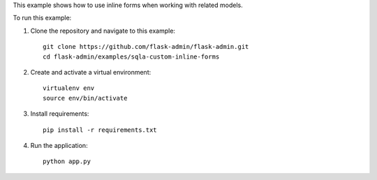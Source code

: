 This example shows how to use inline forms when working with related models.

To run this example:

1. Clone the repository and navigate to this example::

    git clone https://github.com/flask-admin/flask-admin.git
    cd flask-admin/examples/sqla-custom-inline-forms

2. Create and activate a virtual environment::

    virtualenv env
    source env/bin/activate

3. Install requirements::

    pip install -r requirements.txt

4. Run the application::

    python app.py
